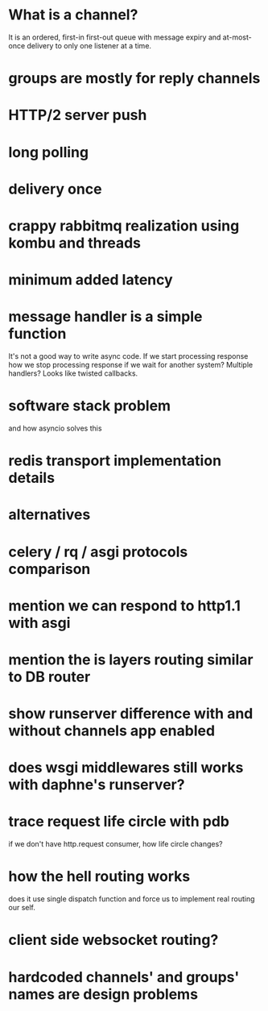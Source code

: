 * What is a channel?
  It is an ordered, first-in first-out queue with message expiry and
  at-most-once delivery to only one listener at a time.
* groups are mostly for reply channels
* HTTP/2 server push
* long polling
* delivery once
* crappy rabbitmq realization using kombu and threads
* minimum added latency
* message handler is a simple function
  It's not a good way to write async code.  If we start processing
  response how we stop processing response if we wait for another
  system?  Multiple handlers?  Looks like twisted callbacks.
* software stack problem
  and how asyncio solves this
* redis transport implementation details
* alternatives
* celery / rq / asgi protocols comparison
* mention we can respond to http1.1 with asgi
* mention the is layers routing similar to DB router
* show runserver difference with and without channels app enabled
* does wsgi middlewares still works with daphne's runserver?
* trace request life circle with pdb
  if we don't have http.request consumer, how life circle changes?
* how the hell routing works
  does it use single dispatch function and force us to implement real
  routing our self.
* client side websocket routing?
* hardcoded channels' and groups' names are design problems
